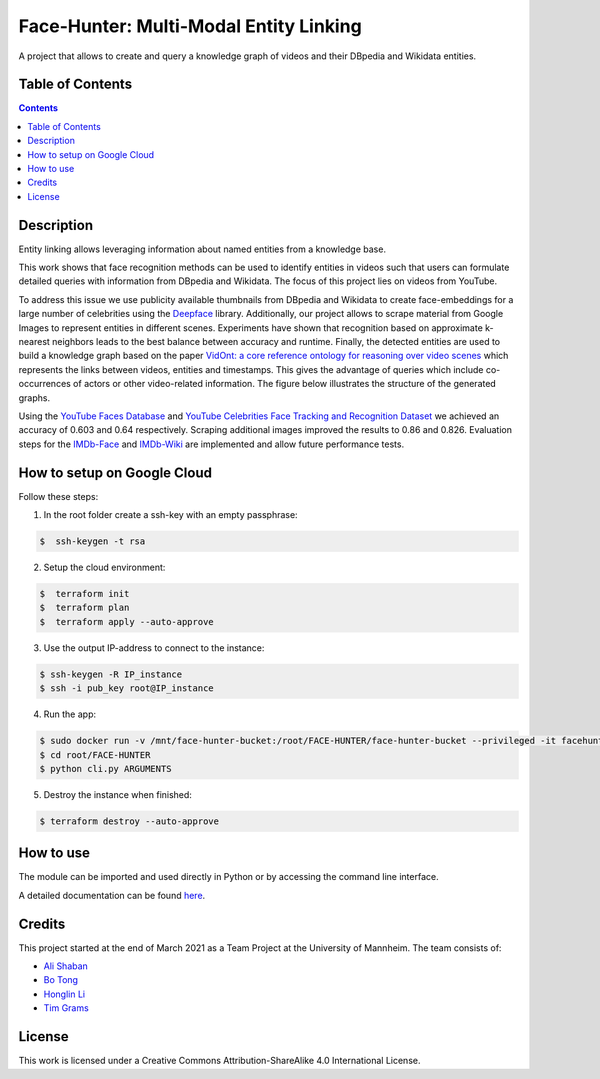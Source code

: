 Face-Hunter: Multi-Modal Entity Linking
-----------------------------------------

.. image:: https://img.shields.io/github/stars/face-hunters/face-hunter
.. image:: https://github.com/face-hunters/face-hunter/actions/workflows/test.yml/badge.svg
.. image:: https://github.com/face-hunters/face-hunter/actions/workflows/gh-release.yaml/badge.svg

A project that allows to create and query a knowledge graph of videos and their DBpedia and Wikidata entities.

Table of Contents
#################

.. contents::

Description
###########

Entity linking allows leveraging information about named entities from a knowledge base.

This work shows that face recognition methods can be used to identify entities in videos such that users can formulate
detailed queries with information from DBpedia and Wikidata. The focus of this project lies on
videos from YouTube.

To address this issue we use publicity available thumbnails from DBpedia and Wikidata to create face-embeddings
for a large number of celebrities using the `Deepface <https://github.com/serengil/deepface/>`__ library.
Additionally, our project allows to scrape material from Google Images to represent entities in different scenes.
Experiments have shown that recognition based on approximate k-nearest neighbors leads to the best balance
between accuracy and runtime. Finally, the detected entities are used to build a knowledge graph based on the paper
`VidOnt: a core reference ontology for reasoning over video scenes <https://www.tandfonline.com/doi/full/10.1080/24751839.2018.1437696/>`__ which represents
the links between videos, entities and timestamps. This gives the advantage of queries which include co-occurrences of actors
or other video-related information.
The figure below illustrates the structure of the generated graphs.

.. image:: https://i.ibb.co/Q6Fxk0s/Untitled-Diagram-drawio.png

Using the `YouTube Faces Database <https://www.cs.tau.ac.il/~wolf/ytfaces/>`__ and
`YouTube Celebrities Face Tracking and Recognition Dataset <http://seqamlab.com/youtube-celebrities-face-tracking-and-recognition-dataset/>`__
we achieved an accuracy of 0.603 and 0.64 respectively. Scraping additional images improved the results to 0.86 and 0.826.
Evaluation steps for the `IMDb-Face <https://github.com/fwang91/IMDb-Face/>`__ and `IMDb-Wiki <https://data.vision.ee.ethz.ch/cvl/rrothe/imdb-wiki/>`__
are implemented and allow future performance tests.

How to setup on Google Cloud
############################

Follow these steps:

1. In the root folder create a ssh-key with an empty passphrase:

.. code-block::

    $  ssh-keygen -t rsa

2. Setup the cloud environment:

.. code-block::

    $  terraform init
    $  terraform plan
    $  terraform apply --auto-approve

3. Use the output IP-address to connect to the instance:

.. code-block::

    $ ssh-keygen -R IP_instance
    $ ssh -i pub_key root@IP_instance

4. Run the app:

.. code-block::

    $ sudo docker run -v /mnt/face-hunter-bucket:/root/FACE-HUNTER/face-hunter-bucket --privileged -it facehunters/face-hunter /bin/bash
    $ cd root/FACE-HUNTER
    $ python cli.py ARGUMENTS

5. Destroy the instance when finished:

.. code-block::

    $ terraform destroy --auto-approve

How to use
##########

The module can be imported and used directly in Python or by accessing the command line interface.

A detailed documentation can be found `here <https://face-hunter.readthedocs.io/>`__.

Credits
#######

This project started at the end of March 2021 as a Team Project at the University of Mannheim.
The team consists of:

* `Ali Shaban <https://github.com/Alishaba/>`__
* `Bo Tong <https://github.com/bbbbtong/>`__
* `Honglin Li <https://github.com/Honglin-Li/>`__
* `Tim Grams <https://github.com/timg339/>`__

License
#######

This work is licensed under a Creative Commons Attribution-ShareAlike 4.0 International License.

